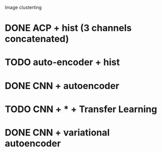 Image clusterting

* DONE ACP + hist (3 channels concatenated)
* TODO auto-encoder + hist
* DONE CNN + autoencoder
* TODO CNN + * + Transfer Learning
* DONE CNN + variational autoencoder
